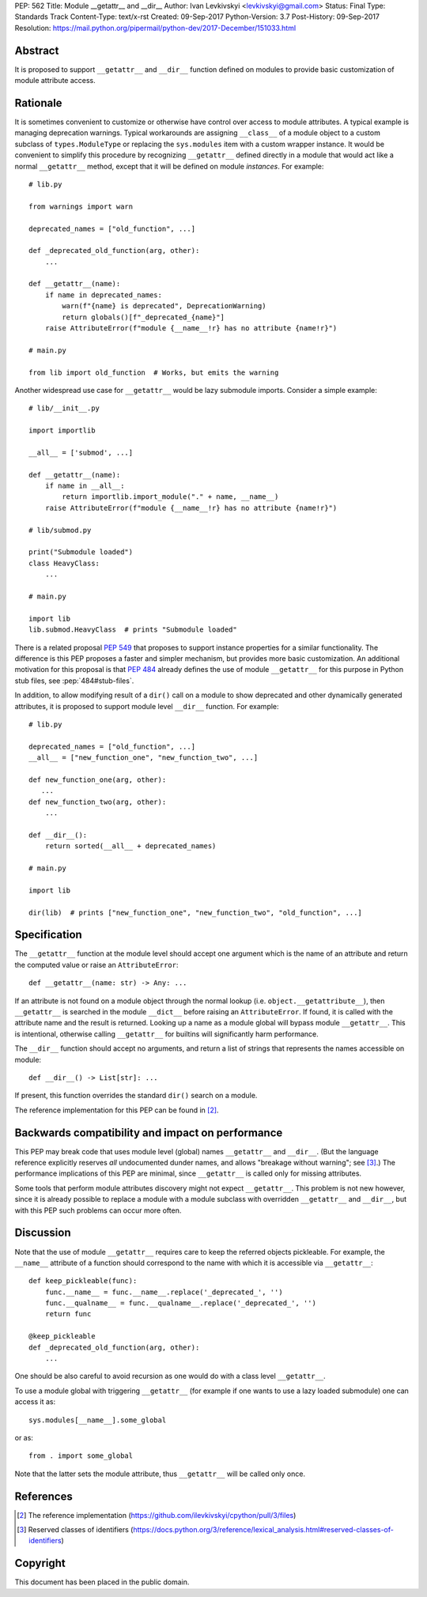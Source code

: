 PEP: 562
Title: Module __getattr__ and __dir__
Author: Ivan Levkivskyi <levkivskyi@gmail.com>
Status: Final
Type: Standards Track
Content-Type: text/x-rst
Created: 09-Sep-2017
Python-Version: 3.7
Post-History: 09-Sep-2017
Resolution: https://mail.python.org/pipermail/python-dev/2017-December/151033.html


.. canonical-doc:: `Customizing Module Attribute Access <https://docs.python.org/3/reference/datamodel.html#customizing-module-attribute-access>`_


Abstract
========

It is proposed to support ``__getattr__`` and ``__dir__`` function defined
on modules to provide basic customization of module attribute access.



Rationale
=========

It is sometimes convenient to customize or otherwise have control over
access to module attributes. A typical example is managing deprecation
warnings. Typical workarounds are assigning ``__class__`` of a module object
to a custom subclass of ``types.ModuleType`` or replacing the ``sys.modules``
item with a custom wrapper instance. It would be convenient to simplify this
procedure by recognizing ``__getattr__`` defined directly in a module that
would act like a normal ``__getattr__`` method, except that it will be defined
on module *instances*. For example::

  # lib.py

  from warnings import warn

  deprecated_names = ["old_function", ...]

  def _deprecated_old_function(arg, other):
      ...

  def __getattr__(name):
      if name in deprecated_names:
          warn(f"{name} is deprecated", DeprecationWarning)
          return globals()[f"_deprecated_{name}"]
      raise AttributeError(f"module {__name__!r} has no attribute {name!r}")

  # main.py

  from lib import old_function  # Works, but emits the warning

Another widespread use case for ``__getattr__`` would be lazy submodule
imports. Consider a simple example::

  # lib/__init__.py

  import importlib

  __all__ = ['submod', ...]

  def __getattr__(name):
      if name in __all__:
          return importlib.import_module("." + name, __name__)
      raise AttributeError(f"module {__name__!r} has no attribute {name!r}")

  # lib/submod.py

  print("Submodule loaded")
  class HeavyClass:
      ...

  # main.py

  import lib
  lib.submod.HeavyClass  # prints "Submodule loaded"

There is a related proposal :pep:`549` that proposes to support instance
properties for a similar functionality. The difference is this PEP proposes
a faster and simpler mechanism, but provides more basic customization.
An additional motivation for this proposal is that :pep:`484` already defines
the use of module ``__getattr__`` for this purpose in Python stub files,
see :pep:`484#stub-files`.

In addition, to allow modifying result of a ``dir()`` call on a module
to show deprecated and other dynamically generated attributes, it is
proposed to support module level ``__dir__`` function. For example::

  # lib.py

  deprecated_names = ["old_function", ...]
  __all__ = ["new_function_one", "new_function_two", ...]

  def new_function_one(arg, other):
     ...
  def new_function_two(arg, other):
      ...

  def __dir__():
      return sorted(__all__ + deprecated_names)

  # main.py

  import lib

  dir(lib)  # prints ["new_function_one", "new_function_two", "old_function", ...]


Specification
=============

The ``__getattr__`` function at the module level should accept one argument
which is the name of an attribute and return the computed value or raise
an ``AttributeError``::

  def __getattr__(name: str) -> Any: ...

If an attribute is not found on a module object through the normal lookup
(i.e. ``object.__getattribute__``), then ``__getattr__`` is searched in
the module ``__dict__`` before raising an ``AttributeError``. If found, it is
called with the attribute name and the result is returned. Looking up a name
as a module global will bypass module ``__getattr__``. This is intentional,
otherwise calling ``__getattr__`` for builtins will significantly harm
performance.

The ``__dir__`` function should accept no arguments, and return
a list of strings that represents the names accessible on module::

  def __dir__() -> List[str]: ...

If present, this function overrides the standard ``dir()`` search on
a module.

The reference implementation for this PEP can be found in [2]_.


Backwards compatibility and impact on performance
=================================================

This PEP may break code that uses module level (global) names ``__getattr__``
and ``__dir__``.  (But the language reference explicitly reserves *all*
undocumented dunder names, and allows "breakage without warning"; see [3]_.)
The performance implications of this PEP are minimal, since ``__getattr__``
is called only for missing attributes.

Some tools that perform module attributes discovery might not expect
``__getattr__``. This problem is not new however, since it is already possible
to replace a module with a module subclass with overridden ``__getattr__`` and
``__dir__``, but with this PEP such problems can occur more often.


Discussion
==========

Note that the use of module ``__getattr__`` requires care to keep the referred
objects pickleable. For example, the ``__name__`` attribute of a function
should correspond to the name with which it is accessible via
``__getattr__``::

  def keep_pickleable(func):
      func.__name__ = func.__name__.replace('_deprecated_', '')
      func.__qualname__ = func.__qualname__.replace('_deprecated_', '')
      return func

  @keep_pickleable
  def _deprecated_old_function(arg, other):
      ...

One should be also careful to avoid recursion as one would do with
a class level ``__getattr__``.

To use a module global with triggering ``__getattr__`` (for example if one
wants to use a lazy loaded submodule) one can access it as::

    sys.modules[__name__].some_global

or as::

    from . import some_global

Note that the latter sets the module attribute, thus ``__getattr__`` will be
called only once.


References
==========

.. [2] The reference implementation
   (https://github.com/ilevkivskyi/cpython/pull/3/files)

.. [3] Reserved classes of identifiers
   (https://docs.python.org/3/reference/lexical_analysis.html#reserved-classes-of-identifiers)


Copyright
=========

This document has been placed in the public domain.
